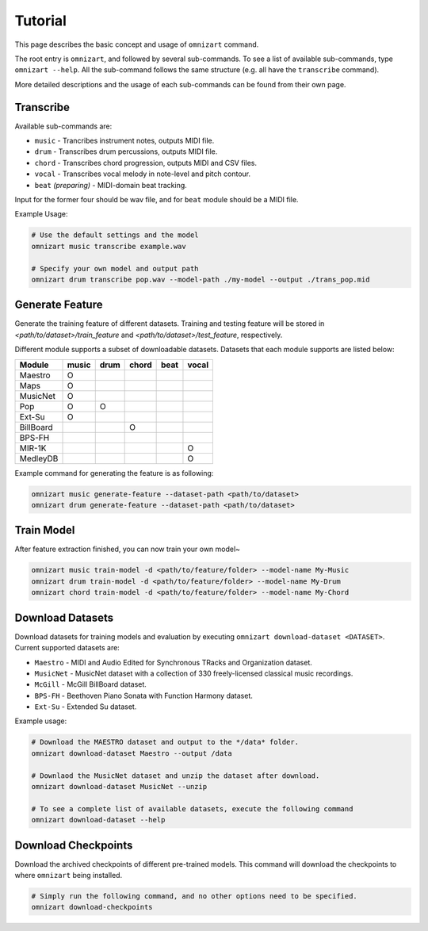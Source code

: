 .. Documents are written in reStructured Text (.rst) format.
   Learn the syntax from: https://www.sphinx-doc.org/en/master/usage/restructuredtext/basics.html
   
   Heading Level (most significant to least):
     Underline with '='
     Underline with '#'
     Underline with '*'


Tutorial
========

This page describes the basic concept and usage of ``omnizart`` command. 

The root entry is ``omnizart``, and followed by several sub-commands. To see a list of available sub-commands, type ``omnizart --help``.
All the sub-command follows the same structure (e.g. all have the ``transcribe`` command).

More detailed descriptions and the usage of each sub-commands can be found from their own page.


Transcribe
##########

Available sub-commands are:

* ``music`` - Trancribes instrument notes, outputs MIDI file.
* ``drum`` - Transcribes drum percussions, outputs MIDI file.
* ``chord`` - Transcribes chord progression, outputs MIDI and CSV files.
* ``vocal`` - Transcribes vocal melody in note-level and pitch contour.
* ``beat`` *(preparing)* - MIDI-domain beat tracking.

Input for the former four should be wav file, and for ``beat`` module
should be a MIDI file.

Example Usage:

.. code-block:: bash

   # Use the default settings and the model
   omnizart music transcribe example.wav

   # Specify your own model and output path
   omnizart drum transcribe pop.wav --model-path ./my-model --output ./trans_pop.mid


Generate Feature
################

Generate the training feature of different datasets. Training and testing feature will be
stored in *<path/to/dataset>/train_feature* and *<path/to/dataset>/test_feature*, respectively.

Different module supports a subset of downloadable datasets. Datasets that each module supports
are listed below:

+-------------+-------+------+-------+------+-------+
| Module      | music | drum | chord | beat | vocal |
+=============+=======+======+=======+======+=======+
| Maestro     |   O   |      |       |      |       |
+-------------+-------+------+-------+------+-------+
| Maps        |   O   |      |       |      |       |
+-------------+-------+------+-------+------+-------+
| MusicNet    |   O   |      |       |      |       |
+-------------+-------+------+-------+------+-------+
| Pop         |   O   |  O   |       |      |       |
+-------------+-------+------+-------+------+-------+
| Ext-Su      |   O   |      |       |      |       |
+-------------+-------+------+-------+------+-------+
| BillBoard   |       |      |   O   |      |       |
+-------------+-------+------+-------+------+-------+
| BPS-FH      |       |      |       |      |       |
+-------------+-------+------+-------+------+-------+
| MIR-1K      |       |      |       |      | O     |
+-------------+-------+------+-------+------+-------+
| MedleyDB    |       |      |       |      | O     |
+-------------+-------+------+-------+------+-------+


Example command for generating the feature is as following:

.. code-block:: bash

   omnizart music generate-feature --dataset-path <path/to/dataset>
   omnizart drum generate-feature --dataset-path <path/to/dataset>


Train Model
###########

After feature extraction finished, you can now train your own model~

.. code-block:: bash

   omnizart music train-model -d <path/to/feature/folder> --model-name My-Music
   omnizart drum train-model -d <path/to/feature/folder> --model-name My-Drum
   omnizart chord train-model -d <path/to/feature/folder> --model-name My-Chord


Download Datasets
#################

Download datasets for training models and evaluation by executing
``omnizart download-dataset <DATASET>``. Current supported datasets are:

* ``Maestro`` - MIDI and Audio Edited for Synchronous TRacks and Organization dataset.
* ``MusicNet`` - MusicNet dataset with a collection of 330 freely-licensed classical music recordings.
* ``McGill`` - McGill BillBoard dataset.
* ``BPS-FH`` - Beethoven Piano Sonata with Function Harmony dataset.
* ``Ext-Su`` - Extended Su dataset.

Example usage:

.. code-block:: bash

   # Download the MAESTRO dataset and output to the */data* folder.
   omnizart download-dataset Maestro --output /data

   # Downlaod the MusicNet dataset and unzip the dataset after download.
   omnizart download-dataset MusicNet --unzip

   # To see a complete list of available datasets, execute the following command
   omnizart download-dataset --help


Download Checkpoints
####################

Download the archived checkpoints of different pre-trained models.
This command will download the checkpoints to where ``omnizart`` being installed.

.. code-block:: bash

   # Simply run the following command, and no other options need to be specified.
   omnizart download-checkpoints
